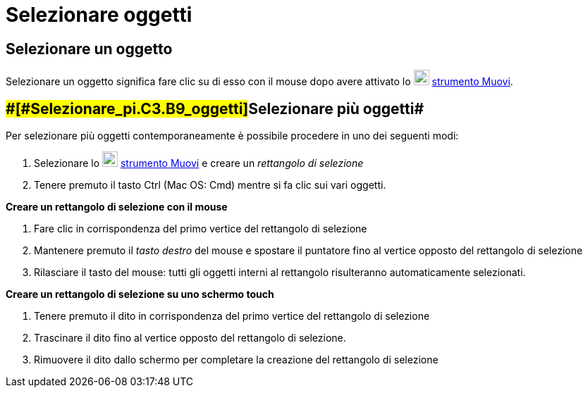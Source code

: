 = Selezionare oggetti

== [#Selezionare_un_oggetto]#Selezionare un oggetto#

Selezionare un oggetto significa fare clic su di esso con il mouse dopo avere attivato lo
image:22px-Mode_move.svg.png[Mode move.svg,width=22,height=22] xref:/tools/Strumento_Muovi.adoc[strumento Muovi].

== [#Selezionare_più_oggetti]####[#Selezionare_pi.C3.B9_oggetti]##Selezionare più oggetti##

Per selezionare più oggetti contemporaneamente è possibile procedere in uno dei seguenti modi:

. Selezionare lo image:22px-Mode_move.svg.png[Mode move.svg,width=22,height=22]
xref:/tools/Strumento_Muovi.adoc[strumento Muovi] e creare un _rettangolo di selezione_
. Tenere premuto il tasto [.kcode]#Ctrl# (Mac OS: [.kcode]#Cmd#) mentre si fa clic sui vari oggetti.

*Creare un rettangolo di selezione con il mouse*

. Fare clic in corrispondenza del primo vertice del rettangolo di selezione
. Mantenere premuto il _tasto destro_ del mouse e spostare il puntatore fino al vertice opposto del rettangolo di
selezione
. Rilasciare il tasto del mouse: tutti gli oggetti interni al rettangolo risulteranno automaticamente selezionati.

*Creare un rettangolo di selezione su uno schermo touch*

. Tenere premuto il dito in corrispondenza del primo vertice del rettangolo di selezione
. Trascinare il dito fino al vertice opposto del rettangolo di selezione.
. Rimuovere il dito dallo schermo per completare la creazione del rettangolo di selezione
